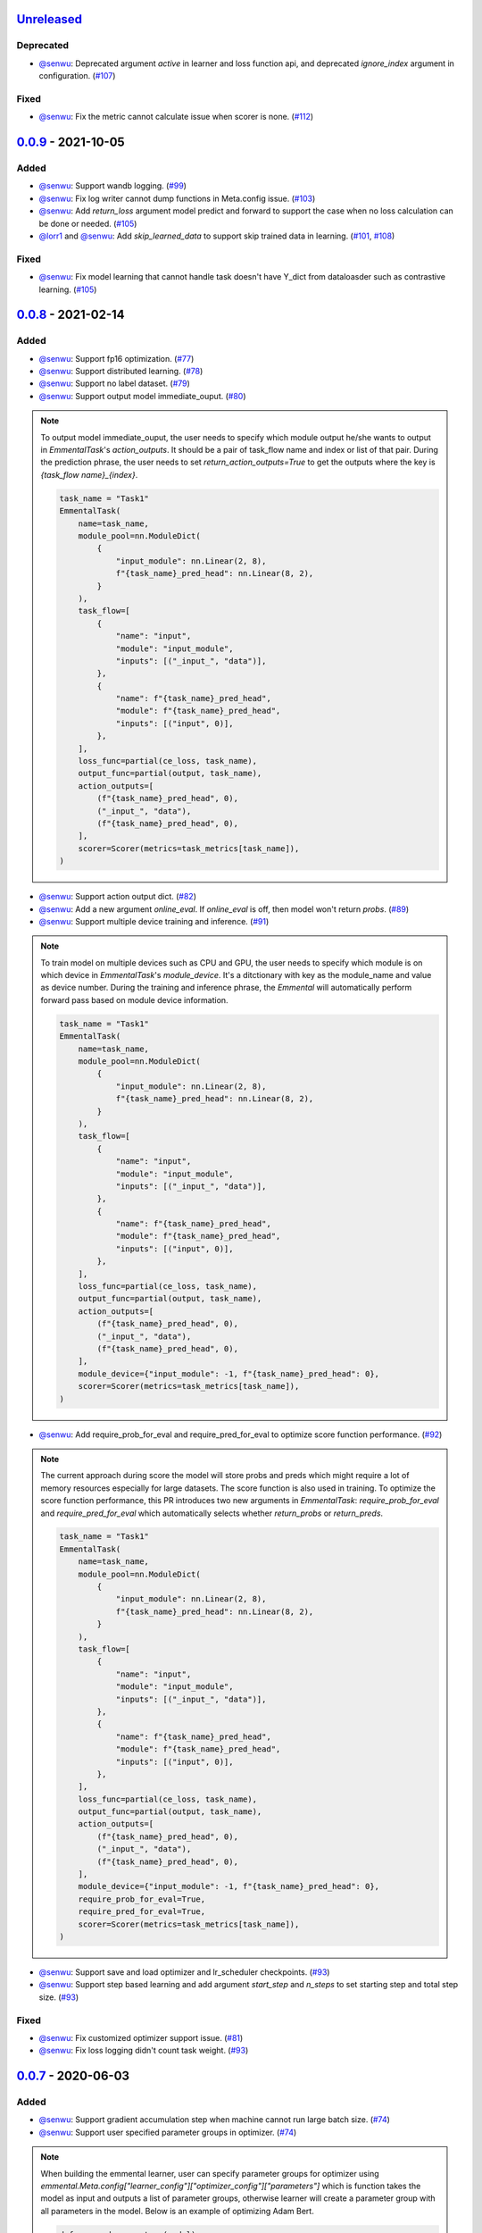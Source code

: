Unreleased_
-----------

Deprecated
^^^^^^^^^^

* `@senwu`_: Deprecated argument `active` in learner and loss function api, and
  deprecated `ignore_index` argument in configuration.
  (`#107 <https://github.com/senwu/emmental/pull/107>`_)

Fixed
^^^^^

* `@senwu`_: Fix the metric cannot calculate issue when scorer is none.
  (`#112 <https://github.com/senwu/emmental/pull/112>`_)

0.0.9_ - 2021-10-05
-------------------

Added
^^^^^

* `@senwu`_: Support wandb logging.
  (`#99 <https://github.com/senwu/emmental/pull/99>`_)
* `@senwu`_: Fix log writer cannot dump functions in Meta.config issue.
  (`#103 <https://github.com/senwu/emmental/pull/103>`_)
* `@senwu`_: Add `return_loss` argument model predict and forward to support the case
  when no loss calculation can be done or needed.
  (`#105 <https://github.com/senwu/emmental/pull/105>`_)
* `@lorr1`_ and `@senwu`_: Add `skip_learned_data` to support skip trained data in
  learning.
  (`#101 <https://github.com/senwu/emmental/pull/101>`_,
  `#108 <https://github.com/senwu/emmental/pull/108>`_)

Fixed
^^^^^

* `@senwu`_: Fix model learning that cannot handle task doesn't have Y_dict from
  dataloasder such as contrastive learning.
  (`#105 <https://github.com/senwu/emmental/pull/105>`_)

0.0.8_ - 2021-02-14
-------------------

Added
^^^^^

* `@senwu`_: Support fp16 optimization.
  (`#77 <https://github.com/SenWu/emmental/pull/77>`_)
* `@senwu`_: Support distributed learning.
  (`#78 <https://github.com/SenWu/emmental/pull/78>`_)
* `@senwu`_: Support no label dataset.
  (`#79 <https://github.com/SenWu/emmental/pull/79>`_)
* `@senwu`_: Support output model immediate_ouput.
  (`#80 <https://github.com/SenWu/emmental/pull/80>`_)

.. note::

    To output model immediate_ouput, the user needs to specify which module output
    he/she wants to output in `EmmentalTask`'s `action_outputs`. It should be a pair of
    task_flow name and index or list of that pair. During the prediction phrase, the
    user needs to set `return_action_outputs=True` to get the outputs where the key is
    `{task_flow name}_{index}`.

    .. code:: python

        task_name = "Task1"
        EmmentalTask(
            name=task_name,
            module_pool=nn.ModuleDict(
                {
                    "input_module": nn.Linear(2, 8),
                    f"{task_name}_pred_head": nn.Linear(8, 2),
                }
            ),
            task_flow=[
                {
                    "name": "input",
                    "module": "input_module",
                    "inputs": [("_input_", "data")],
                },
                {
                    "name": f"{task_name}_pred_head",
                    "module": f"{task_name}_pred_head",
                    "inputs": [("input", 0)],
                },
            ],
            loss_func=partial(ce_loss, task_name),
            output_func=partial(output, task_name),
            action_outputs=[
                (f"{task_name}_pred_head", 0),
                ("_input_", "data"),
                (f"{task_name}_pred_head", 0),
            ],
            scorer=Scorer(metrics=task_metrics[task_name]),
        )

* `@senwu`_: Support action output dict.
  (`#82 <https://github.com/SenWu/emmental/pull/82>`_)
* `@senwu`_: Add a new argument `online_eval`. If `online_eval` is off, then model won't
  return `probs`.
  (`#89 <https://github.com/SenWu/emmental/pull/89>`_)
* `@senwu`_: Support multiple device training and inference.
  (`#91 <https://github.com/SenWu/emmental/pull/91>`_)

.. note::

    To train model on multiple devices such as CPU and GPU, the user needs to specify
    which module is on which device in `EmmentalTask`'s `module_device`. It's a
    ditctionary with key as the module_name and value as device number. During the
    training and inference phrase, the `Emmental` will automatically perform forward
    pass based on module device information.

    .. code:: python

        task_name = "Task1"
        EmmentalTask(
            name=task_name,
            module_pool=nn.ModuleDict(
                {
                    "input_module": nn.Linear(2, 8),
                    f"{task_name}_pred_head": nn.Linear(8, 2),
                }
            ),
            task_flow=[
                {
                    "name": "input",
                    "module": "input_module",
                    "inputs": [("_input_", "data")],
                },
                {
                    "name": f"{task_name}_pred_head",
                    "module": f"{task_name}_pred_head",
                    "inputs": [("input", 0)],
                },
            ],
            loss_func=partial(ce_loss, task_name),
            output_func=partial(output, task_name),
            action_outputs=[
                (f"{task_name}_pred_head", 0),
                ("_input_", "data"),
                (f"{task_name}_pred_head", 0),
            ],
            module_device={"input_module": -1, f"{task_name}_pred_head": 0},
            scorer=Scorer(metrics=task_metrics[task_name]),
        )

* `@senwu`_: Add require_prob_for_eval and require_pred_for_eval to optimize score
  function performance.
  (`#92 <https://github.com/SenWu/emmental/pull/92>`_)

.. note::

    The current approach during score the model will store probs and preds which might
    require a lot of memory resources especially for large datasets. The score function
    is also used in training. To optimize the score function performance, this PR
    introduces two new arguments in `EmmentalTask`: `require_prob_for_eval` and
    `require_pred_for_eval` which automatically selects whether `return_probs` or
    `return_preds`.

    .. code:: python

        task_name = "Task1"
        EmmentalTask(
            name=task_name,
            module_pool=nn.ModuleDict(
                {
                    "input_module": nn.Linear(2, 8),
                    f"{task_name}_pred_head": nn.Linear(8, 2),
                }
            ),
            task_flow=[
                {
                    "name": "input",
                    "module": "input_module",
                    "inputs": [("_input_", "data")],
                },
                {
                    "name": f"{task_name}_pred_head",
                    "module": f"{task_name}_pred_head",
                    "inputs": [("input", 0)],
                },
            ],
            loss_func=partial(ce_loss, task_name),
            output_func=partial(output, task_name),
            action_outputs=[
                (f"{task_name}_pred_head", 0),
                ("_input_", "data"),
                (f"{task_name}_pred_head", 0),
            ],
            module_device={"input_module": -1, f"{task_name}_pred_head": 0},
            require_prob_for_eval=True,
            require_pred_for_eval=True,
            scorer=Scorer(metrics=task_metrics[task_name]),
        )

* `@senwu`_: Support save and load optimizer and lr_scheduler checkpoints.
  (`#93 <https://github.com/SenWu/emmental/pull/93>`_)
* `@senwu`_: Support step based learning and add argument `start_step` and `n_steps` to
  set starting step and total step size.
  (`#93 <https://github.com/SenWu/emmental/pull/93>`_)


Fixed
^^^^^

* `@senwu`_: Fix customized optimizer support issue.
  (`#81 <https://github.com/SenWu/emmental/pull/81>`_)
* `@senwu`_: Fix loss logging didn't count task weight.
  (`#93 <https://github.com/SenWu/emmental/pull/93>`_)


0.0.7_ - 2020-06-03
-------------------

Added
^^^^^

* `@senwu`_: Support gradient accumulation step when machine cannot run large batch size.
  (`#74 <https://github.com/SenWu/emmental/pull/74>`_)
* `@senwu`_: Support user specified parameter groups in optimizer.
  (`#74 <https://github.com/SenWu/emmental/pull/74>`_)

.. note::

    When building the emmental learner, user can specify parameter groups for optimizer
    using `emmental.Meta.config["learner_config"]["optimizer_config"]["parameters"]`
    which is function takes the model as input and outputs a list of parameter groups,
    otherwise learner will create a parameter group with all parameters in the model.
    Below is an example of optimizing Adam Bert.

    .. code:: python

        def grouped_parameters(model):
            no_decay = ["bias", "LayerNorm.weight"]
            return [
                {
                    "params": [
                        p
                        for n, p in model.named_parameters()
                        if not any(nd in n for nd in no_decay)
                    ],
                    "weight_decay": emmental.Meta.config["learner_config"][
                        "optimizer_config"
                    ]["l2"],
                },
                {
                    "params": [
                        p
                        for n, p in model.named_parameters()
                        if any(nd in n for nd in no_decay)
                    ],
                    "weight_decay": 0.0,
                },
            ]

        emmental.Meta.config["learner_config"]["optimizer_config"][
            "parameters"
        ] = grouped_parameters

Changed
^^^^^^^

* `@senwu`_: Enabled "Type hints (PEP 484) support for the Sphinx autodoc extension."
  (`#69 <https://github.com/SenWu/emmental/pull/69>`_)
* `@senwu`_: Refactor docstrings and enforce using flake8-docstrings.
  (`#69 <https://github.com/SenWu/emmental/pull/69>`_)

0.0.6_ - 2020-04-07
-------------------

Added
^^^^^

* `@senwu`_: Support probabilistic gold label in scorer.
* `@senwu`_: Add `add_tasks` to support adding one task or mulitple tasks into model.
* `@senwu`_: Add `use_exact_log_path` to support using exact log path.

.. note::

    When init the emmental there is one extra argument `use_exact_log_path` to use
    exact log path.

    .. code:: python

        emmental.init(dirpath, use_exact_log_path=True)

Changed
^^^^^^^

* `@senwu`_: Change running evaluation only when evaluation is triggered.


0.0.5_ - 2020-03-01
-------------------

Added
^^^^^

* `@senwu`_: Add `checkpoint_all` to controll whether to save all checkpoints.
* `@senwu`_: Support `CosineAnnealingLR`, `CyclicLR`, `OneCycleLR`, `ReduceLROnPlateau`
  lr scheduler.
* `@senwu`_: Support more unit tests.
* `@senwu`_: Support all pytorch optimizers.
* `@senwu`_: Support accuracy@k metric.
* `@senwu`_: Support cosine annealing lr scheduler.

Fixed
^^^^^

* `@senwu`_: Fix multiple checkpoint_metric issue.

0.0.4_ - 2019-11-11
-------------------

Added
^^^^^

* `@senwu`_: Log metric dict into log file every trigger evaluation time or full epoch.
* `@senwu`_: Add `get_num_batches` to calculate the total number batches from all
  dataloaders.
* `@senwu`_: Add `n_batches` in `EmmentalDataLoader` and `fillup` in `Scheduler` to
  support customize dataloader.
* `@senwu`_: Add overall and task specific loss during evaluating as default.
  to support user needs for clear checkpoins.
* `@senwu`_: Add `min_len` and `max_len` in `Meta.config` to support setting sequence
  length.
* `@senwu`_: Add overall and task specific loss during evaluating as default.
* `@senwu`_: Calculate overall and task specific metrics and loss during training.
* `@senwu`_: Add more util functions, e.g., array_to_numpy, construct_identifier,
  and random_string.
* `@senwu`_: Enforce dataset has uids attribute.
* `@senwu`_: Add micro/macro metric options which have split-wise micro/macro average
  and global-wise micro/macro average. The name for the metrics are:

::

  split-wise micro average: `model/all/{split}/micro_average`
  split-wise macro average: `model/all/{split}/macro_average`
  global-wise micro average: `model/all/all/micro_average`
  global-wise macro average: `model/all/all/macro_average`

*Note*: `micro` means average all metrics from all tasks. `macro` means average all
  average metric from all tasks.

* `@senwu`_: Add contrib folder to support unofficial usages.

Fixed
^^^^^

* `@senwu`_: Correct lr update for epoch-wised scheduler.
* `@senwu`_: Add type for class.
* `@senwu`_: Add warning for one class in ROC AUC metric.
* `@senwu`_: Fix missing support for StepLR and MultiStepLR lr scheduler.
* `@senwu`_: Fix missing pytest.ini and fix test cannot remove temp dir issue.
* `@senwu`_: Fix default train loss metric from `model/train/all/loss` to
  `model/all/train/loss` to follow the format `TASK_NAME/DATA_NAME/SPLIT/METRIC`
  pattern.

Changed
^^^^^^^

* `@senwu`_: Change default grad clip to None.
* `@senwu`_: Update seed and grad_clip to nullable.
* `@senwu`_: Change default class index to 0-index.
* `@senwu`_: Change default ignore_index to None.
* `@senwu`_: Change the default counter unit to epoch.
* `@senwu`_: Update the metric to return one metric value by default.

Removed
^^^^^^^

* `@senwu`_: Remove `checkpoint_clear` argument.

.. _Unreleased: https://github.com/senwu/emmental/compare/v0.0.9...master
.. _0.0.4: https://github.com/senwu/emmental/compare/v0.0.3...v0.0.4
.. _0.0.5: https://github.com/senwu/emmental/compare/v0.0.4...v0.0.5
.. _0.0.6: https://github.com/senwu/emmental/compare/v0.0.5...v0.0.6
.. _0.0.7: https://github.com/senwu/emmental/compare/v0.0.6...v0.0.7
.. _0.0.8: https://github.com/senwu/emmental/compare/v0.0.7...v0.0.8
.. _0.0.9: https://github.com/senwu/emmental/compare/v0.0.8...v0.0.9
..
  For convenience, all username links for contributors can be listed here

.. _@senwu: https://github.com/senwu
.. _@lorr1: https://github.com/lorr1

